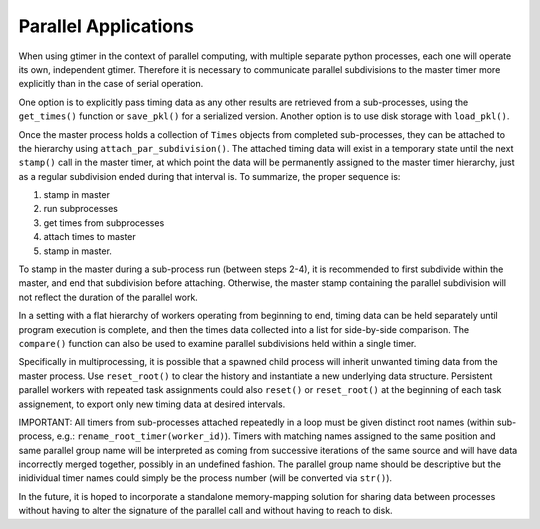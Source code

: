 Parallel Applications
=====================

When using gtimer in the context of parallel computing, with multiple separate python processes, each one will operate its own, independent gtimer.  Therefore it is necessary to communicate parallel subdivisions to the master timer more explicitly than in the case of serial operation.

One option is to explicitly pass timing data as any other results are retrieved from a sub-processes, using the ``get_times()`` function or ``save_pkl()`` for a serialized version.  Another option is to use disk storage with ``load_pkl()``.  

Once the master process holds a collection of ``Times`` objects from completed sub-processes, they can be attached to the hierarchy using ``attach_par_subdivision()``.  The attached timing data will exist in a temporary state until the next ``stamp()`` call in the master timer, at which point the data will be permanently assigned to the master timer hierarchy, just as a regular subdivision ended during that interval is.  To summarize, the proper sequence is:

1. stamp in master
2. run subprocesses
3. get times from subprocesses
4. attach times to master
5. stamp in master.  

To stamp in the master during a sub-process run (between steps 2-4), it is recommended to first subdivide within the master, and end that subdivision before attaching.  Otherwise, the master stamp containing the parallel subdivision will not reflect the duration of the parallel work.

In a setting with a flat hierarchy of workers operating from beginning to end, timing data can be held separately until program execution is complete, and then the times data collected into a list for side-by-side comparison.  The ``compare()`` function can also be used to examine parallel subdivisions held within a single timer.

Specifically in multiprocessing, it is possible that a spawned child process will inherit unwanted timing data from the master process.  Use ``reset_root()`` to clear the history and instantiate a new underlying data structure.  Persistent parallel workers with repeated task assignments could also ``reset()`` or ``reset_root()`` at the beginning of each task assignement, to export only new timing data at desired intervals.

IMPORTANT: All timers from sub-processes attached repeatedly in a loop must be given distinct root names (within sub-process, e.g.: ``rename_root_timer(worker_id)``).  Timers with matching names assigned to the same position and same parallel group name will be interpreted as coming from successive iterations of the same source and will have data incorrectly merged together, possibly in an undefined fashion.  The parallel group name should be descriptive but the inidividual timer names could simply be the process number (will be converted via ``str()``).

In the future, it is hoped to incorporate a standalone memory-mapping solution for sharing data between processes without having to alter the signature of the parallel call and without having to reach to disk.
